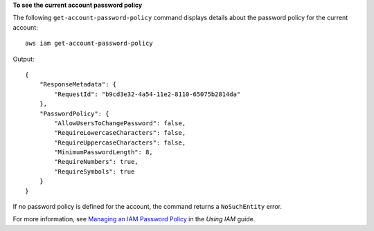 **To see the current account password policy**

The following ``get-account-password-policy`` command displays details about the password policy for the current account::

    aws iam get-account-password-policy

Output::

  {
      "ResponseMetadata": {
          "RequestId": "b9cd3e32-4a54-11e2-8110-65075b2814da"
      },
      "PasswordPolicy": {
          "AllowUsersToChangePassword": false,
          "RequireLowercaseCharacters": false,
          "RequireUppercaseCharacters": false,
          "MinimumPasswordLength": 8,
          "RequireNumbers": true,
          "RequireSymbols": true
      }
  }
    
If no password policy is defined for the account, the command returns a ``NoSuchEntity`` error. 

For more information, see `Managing an IAM Password Policy`_ in the *Using IAM* guide.

.. _Managing an IAM Password Policy: http://docs.aws.amazon.com/IAM/latest/UserGuide/Using_ManagingPasswordPolicies.html

